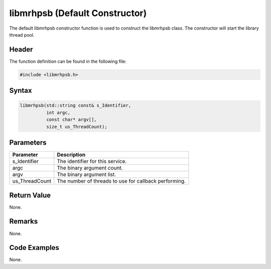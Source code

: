 libmrhpsb (Default Constructor)
===============================
The default libmrhpsb constructor function is used to construct the libmrhpsb 
class. The constructor will start the library thread pool.

Header
------
The function definition can be found in the following file:

.. code-block:: c

    #include <libmrhpsb.h>


Syntax
------
.. code-block:: c

    libmrhpsb(std::string const& s_Identifier,
              int argc,
              const char* argv[],
              size_t us_ThreadCount);


Parameters
----------
.. list-table::
    :header-rows: 1

    * - Parameter
      - Description
    * - s_Identifier
      - The identifier for this service.
    * - argc
      - The binary argument count.
    * - argv
      - The binary argument list.
    * - us_ThreadCount
      - The number of threads to use for callback performing.
      

Return Value
------------
None.

Remarks
-------
None.

Code Examples
-------------
None.